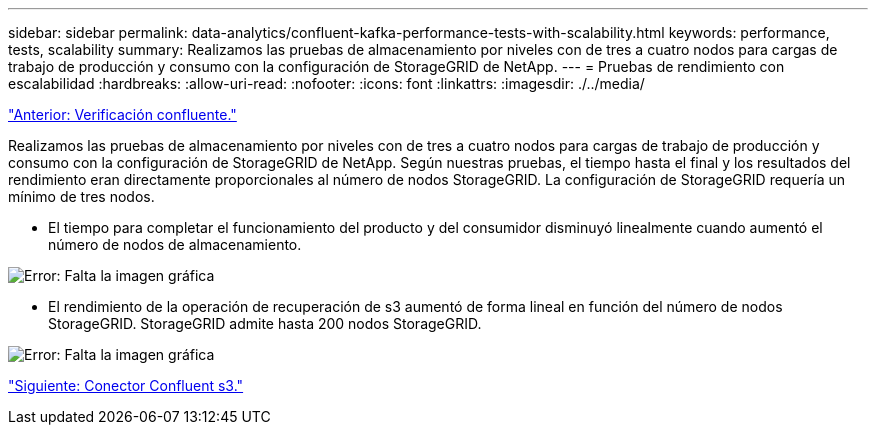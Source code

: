 ---
sidebar: sidebar 
permalink: data-analytics/confluent-kafka-performance-tests-with-scalability.html 
keywords: performance, tests, scalability 
summary: Realizamos las pruebas de almacenamiento por niveles con de tres a cuatro nodos para cargas de trabajo de producción y consumo con la configuración de StorageGRID de NetApp. 
---
= Pruebas de rendimiento con escalabilidad
:hardbreaks:
:allow-uri-read: 
:nofooter: 
:icons: font
:linkattrs: 
:imagesdir: ./../media/


link:confluent-kafka-confluent-kafka-certification.html["Anterior: Verificación confluente."]

Realizamos las pruebas de almacenamiento por niveles con de tres a cuatro nodos para cargas de trabajo de producción y consumo con la configuración de StorageGRID de NetApp. Según nuestras pruebas, el tiempo hasta el final y los resultados del rendimiento eran directamente proporcionales al número de nodos StorageGRID. La configuración de StorageGRID requería un mínimo de tres nodos.

* El tiempo para completar el funcionamiento del producto y del consumidor disminuyó linealmente cuando aumentó el número de nodos de almacenamiento.


image:confluent-kafka-image9.png["Error: Falta la imagen gráfica"]

* El rendimiento de la operación de recuperación de s3 aumentó de forma lineal en función del número de nodos StorageGRID. StorageGRID admite hasta 200 nodos StorageGRID.


image:confluent-kafka-image10.png["Error: Falta la imagen gráfica"]

link:confluent-kafka-kafka-s3-connector.html["Siguiente: Conector Confluent s3."]
